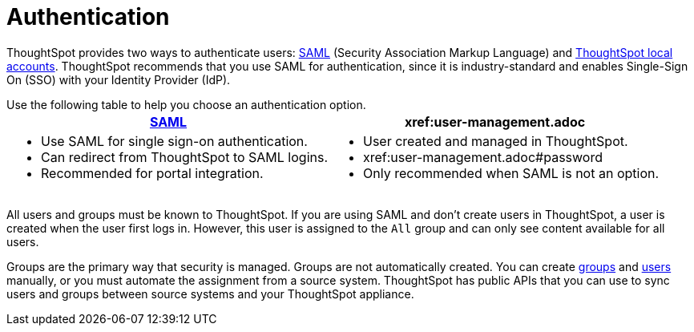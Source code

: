 = Authentication
:last_updated: 11/10/21
:linkattrs:
:experimental:
:page-aliases: /admin/architecture/authentication.adoc
:description: ThoughtSpot provides either SAML or local ThoughtSpot accounts to authenticate users.

ThoughtSpot provides two ways to authenticate users: xref:authentication-integration.adoc[SAML] (Security Association Markup Language) and xref:authentication-local.adoc[ThoughtSpot local accounts].
ThoughtSpot recommends that you use SAML for authentication, since it is industry-standard and enables Single-Sign On (SSO) with your Identity Provider (IdP).



Use the following table to help you choose an authentication option.
+++<table>++++++<tr>++++++<th>++++++<a href="{{ site.baseurl }}/admin/setup/configure-SAML-with-tscli.html">+++SAML+++</a>++++++</th>+++
    +++<th>+++xref:user-management.adoc[ThoughtSpot]+++</th>++++++</tr>+++
  +++<tr>++++++<td>++++++<ul>++++++<li>+++Use SAML for single sign-on authentication.+++</li>+++
    +++<li>+++Can redirect from ThoughtSpot to SAML logins.+++</li>+++
    +++<li>+++Recommended for portal integration.+++</li>++++++</ul>++++++</td>+++
    +++<td>++++++<ul>++++++<li>+++User created and managed in ThoughtSpot.+++</li>+++
    +++<li>+++xref:user-management.adoc#password[Password strength control]+++</li>+++
    +++<li>+++Only recommended when SAML is not an option.+++</li>++++++</ul>++++++</td>++++++</tr>++++++</table>+++

All users and groups must be known to ThoughtSpot.
If you are using SAML and don't create users in ThoughtSpot, a user is created when the user first logs in.
However, this user is assigned to the `All` group and can only see content available for all users.

Groups are the primary way that security is managed.
Groups are not automatically created.
You can create xref:group-management.adoc[groups] and xref:user-management.adoc[users] manually, or you must automate the assignment from a source system.
ThoughtSpot has public APIs that you can use to sync users and groups between source systems and your ThoughtSpot appliance.
